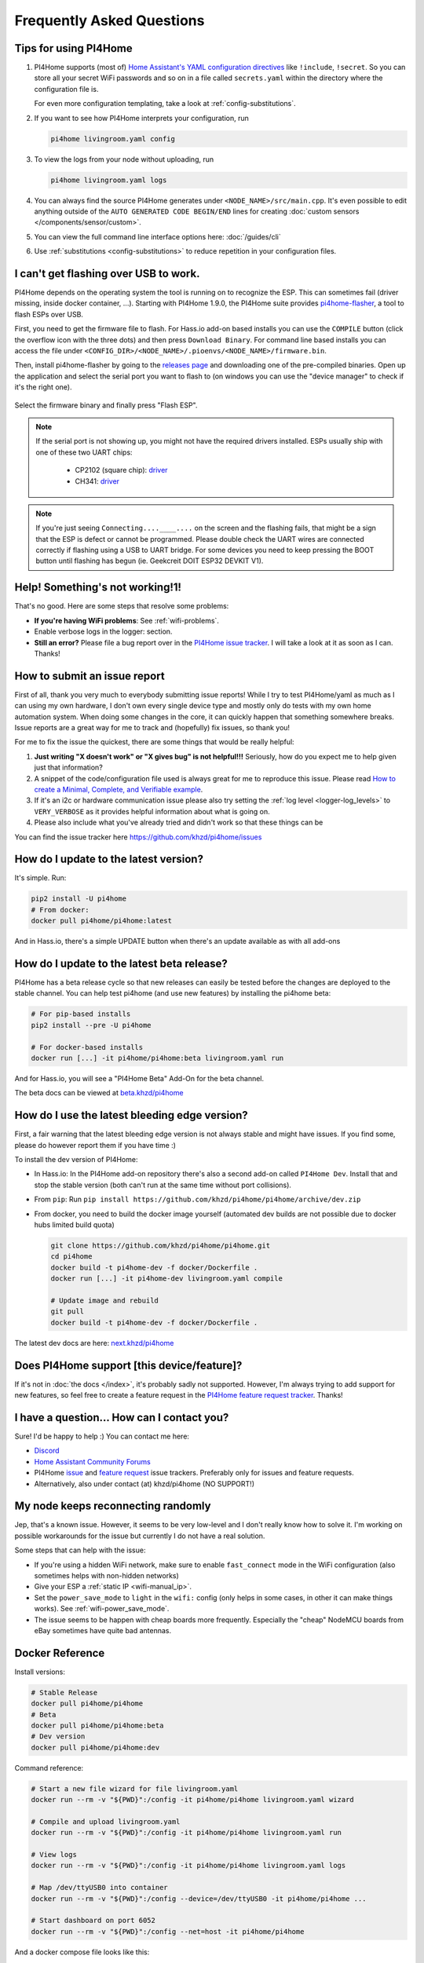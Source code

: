 Frequently Asked Questions
==========================

.. seo::
    :description: Frequently asked questions in PI4Home.
    :image: question_answer.png

Tips for using PI4Home
----------------------

1. PI4Home supports (most of) `Home Assistant's YAML configuration directives
   <https://www.home-assistant.io/docs/configuration/splitting_configuration/>`__ like
   ``!include``, ``!secret``. So you can store all your secret WiFi passwords and so on
   in a file called ``secrets.yaml`` within the directory where the configuration file is.

   For even more configuration templating, take a look at :ref:`config-substitutions`.

2. If you want to see how PI4Home interprets your configuration, run

   .. code-block:: bash

       pi4home livingroom.yaml config

3. To view the logs from your node without uploading, run

   .. code-block:: bash

       pi4home livingroom.yaml logs

4. You can always find the source PI4Home generates under ``<NODE_NAME>/src/main.cpp``. It's even
   possible to edit anything outside of the ``AUTO GENERATED CODE BEGIN/END`` lines for creating
   :doc:`custom sensors </components/sensor/custom>`.

5. You can view the full command line interface options here: :doc:`/guides/cli`

6. Use :ref:`substitutions <config-substitutions>` to reduce repetition in your configuration files.

.. |secret| replace:: ``!secret``
.. _secret: https://www.home-assistant.io/docs/configuration/secrets/
.. |include| replace:: ``!include``
.. _include: https://www.home-assistant.io/docs/configuration/splitting_configuration/

.. _pi4home-flasher:

I can't get flashing over USB to work.
--------------------------------------

PI4Home depends on the operating system the tool is running on to recognize
the ESP. This can sometimes fail (driver missing, inside docker container, ...).
Starting with PI4Home 1.9.0, the PI4Home suite provides
`pi4home-flasher <https://github.com/khzd/pi4home/pi4home-flasher>`__, a tool to flash ESPs over USB.

First, you need to get the firmware file to flash. For Hass.io add-on based installs you can
use the ``COMPILE`` button (click the overflow icon with the three dots) and then press
``Download Binary``. For command line based installs you can access the file under
``<CONFIG_DIR>/<NODE_NAME>/.pioenvs/<NODE_NAME>/firmware.bin``.

Then, install pi4home-flasher by going to the `releases page <https://github.com/khzd/pi4home/pi4home-flasher/releases>`__
and downloading one of the pre-compiled binaries. Open up the application and select the serial port
you want to flash to (on windows you can use the "device manager" to check if it's the right one).

.. figure:: images/pi4homeflasher-ui.png
    :align: center
    :width: 80%

Select the firmware binary and finally press "Flash ESP".

.. note::

    If the serial port is not showing up, you might not have the required drivers installed.
    ESPs usually ship with one of these two UART chips:

     * CP2102 (square chip): `driver <https://www.silabs.com/products/development-tools/software/usb-to-uart-bridge-vcp-drivers>`__
     * CH341: `driver <https://github.com/nodemcu/nodemcu-devkit/tree/master/Drivers>`__

.. note::

    If you're just seeing ``Connecting....____....`` on the screen and the flashing fails, that might
    be a sign that the ESP is defect or cannot be programmed. Please double check the UART wires
    are connected correctly if flashing using a USB to UART bridge. For some devices you need to
    keep pressing the BOOT button until flashing has begun (ie. Geekcreit DOIT ESP32 DEVKIT V1).

Help! Something's not working!1!
--------------------------------

That's no good. Here are some steps that resolve some problems:

-  **If you're having WiFi problems**: See :ref:`wifi-problems`.
-  Enable verbose logs in the logger: section.
-  **Still an error?** Please file a bug report over in the `PI4Home issue tracker <https://github.com/khzd/PI4Home/issues>`__.
   I will take a look at it as soon as I can. Thanks!

.. _faq-bug_report:

How to submit an issue report
-----------------------------

First of all, thank you very much to everybody submitting issue reports! While I try to test PI4Home/yaml as much as
I can using my own hardware, I don't own every single device type and mostly only do tests with my own home automation
system. When doing some changes in the core, it can quickly happen that something somewhere breaks. Issue reports are a
great way for me to track and (hopefully) fix issues, so thank you!

For me to fix the issue the quickest, there are some things that would be really helpful:

1.  **Just writing "X doesn't work" or "X gives bug" is not helpful!!!** Seriously, how do you expect
    me to help given just that information?
2.  A snippet of the code/configuration file used is always great for me to reproduce this issue.
    Please read `How to create a Minimal, Complete, and Verifiable example <https://stackoverflow.com/help/mcve>`__.
3.  If it's an i2c or hardware communication issue please also try setting the
    :ref:`log level <logger-log_levels>` to ``VERY_VERBOSE`` as it provides helpful information
    about what is going on.
4.  Please also include what you've already tried and didn't work so that these things can
    be

You can find the issue tracker here https://github.com/khzd/pi4home/issues

How do I update to the latest version?
--------------------------------------

It's simple. Run:

.. code-block:: bash

    pip2 install -U pi4home
    # From docker:
    docker pull pi4home/pi4home:latest

And in Hass.io, there's a simple UPDATE button when there's an update available as with all add-ons

.. _faq-beta:

How do I update to the latest beta release?
-------------------------------------------

PI4Home has a beta release cycle so that new releases can easily be tested before
the changes are deployed to the stable channel. You can help test pi4home (and use new features)
by installing the pi4home beta:

.. code-block:: bash

    # For pip-based installs
    pip2 install --pre -U pi4home

    # For docker-based installs
    docker run [...] -it pi4home/pi4home:beta livingroom.yaml run

And for Hass.io, you will see a "PI4Home Beta" Add-On for the beta channel.

The beta docs can be viewed at `beta.khzd/pi4home <https://beta.khzd/pi4home>`__

How do I use the latest bleeding edge version?
----------------------------------------------

First, a fair warning that the latest bleeding edge version is not always stable and might have issues.
If you find some, please do however report them if you have time :)

To install the dev version of PI4Home:

- In Hass.io: In the PI4Home add-on repository there's also a second add-on called ``PI4Home Dev``.
  Install that and stop the stable version (both can't run at the same time without port collisions).
- From ``pip``: Run ``pip install https://github.com/khzd/pi4home/pi4home/archive/dev.zip``
- From docker, you need to build the docker image yourself (automated dev builds are not possible
  due to docker hubs limited build quota)

  .. code-block:: bash

      git clone https://github.com/khzd/pi4home/pi4home.git
      cd pi4home
      docker build -t pi4home-dev -f docker/Dockerfile .
      docker run [...] -it pi4home-dev livingroom.yaml compile

      # Update image and rebuild
      git pull
      docker build -t pi4home-dev -f docker/Dockerfile .

The latest dev docs are here: `next.khzd/pi4home <https://next.khzd/pi4home/>`__

Does PI4Home support [this device/feature]?
-------------------------------------------

If it's not in :doc:`the docs </index>`, it's probably sadly not
supported. However, I'm always trying to add support for new features, so feel free to create a feature
request in the `PI4Home feature request tracker <https://github.com/khzd/pi4home/feature-requests>`__. Thanks!

I have a question... How can I contact you?
-------------------------------------------

Sure! I'd be happy to help :) You can contact me here:

-  `Discord <https://discord.gg/KhAMKrd>`__
-  `Home Assistant Community Forums <https://community.home-assistant.io/t/PI4Home-library-to-greatly-simplify-home-assistant-integration-with-esp32/402452>`__
-  PI4Home `issue <https://github.com/khzd/pi4home/issues>`__ and
   `feature request <https://github.com/khzd/pi4home/feature-requests>`__ issue trackers. Preferably only for issues and
   feature requests.
-  Alternatively, also under contact (at) khzd/pi4home (NO SUPPORT!)

.. _wifi-problems:

My node keeps reconnecting randomly
-----------------------------------

Jep, that's a known issue. However, it seems to be very low-level and I don't really know
how to solve it. I'm working on possible workarounds for the issue but currently I do
not have a real solution.

Some steps that can help with the issue:

- If you're using a hidden WiFi network, make sure to enable ``fast_connect`` mode in the WiFi
  configuration (also sometimes helps with non-hidden networks)
- Give your ESP a :ref:`static IP <wifi-manual_ip>`.
- Set the ``power_save_mode`` to ``light`` in the ``wifi:`` config (only helps in some cases,
  in other it can make things works). See :ref:`wifi-power_save_mode`.
- The issue seems to be happen with cheap boards more frequently. Especially the "cheap" NodeMCU
  boards from eBay sometimes have quite bad antennas.

Docker Reference
----------------

Install versions:

.. code-block:: bash

    # Stable Release
    docker pull pi4home/pi4home
    # Beta
    docker pull pi4home/pi4home:beta
    # Dev version
    docker pull pi4home/pi4home:dev

Command reference:

.. code-block:: bash

    # Start a new file wizard for file livingroom.yaml
    docker run --rm -v "${PWD}":/config -it pi4home/pi4home livingroom.yaml wizard

    # Compile and upload livingroom.yaml
    docker run --rm -v "${PWD}":/config -it pi4home/pi4home livingroom.yaml run

    # View logs
    docker run --rm -v "${PWD}":/config -it pi4home/pi4home livingroom.yaml logs

    # Map /dev/ttyUSB0 into container
    docker run --rm -v "${PWD}":/config --device=/dev/ttyUSB0 -it pi4home/pi4home ...

    # Start dashboard on port 6052
    docker run --rm -v "${PWD}":/config --net=host -it pi4home/pi4home

And a docker compose file looks like this:

.. code-block:: yaml

    version: '3'

    services:
      pi4home:
        image: pi4home/pi4home
        volumes:
          - ./:/config:rw
        network_mode: host
        restart: always

.. note::

    PI4Home uses mDNS to show online/offline state in the dashboard view. So for that feature
    to work you need to enable host networking mode

    mDNS might not work if your Home Assistant server and your PI4Home nodes are on different subnets.
    If your router supports Avahi, you are able to get mDNS working over different subnets.

    Just follow the next steps:

    1. Enable Avahi on both subnets.
    2. Enable UDP traffic from PI4Home node's subnet to 224.0.0.251/32 on port 5353.

See Also
--------

- :doc:`PI4Home index </index>`
- :doc:`contributing`
- :ghedit:`Edit`

.. disqus::
